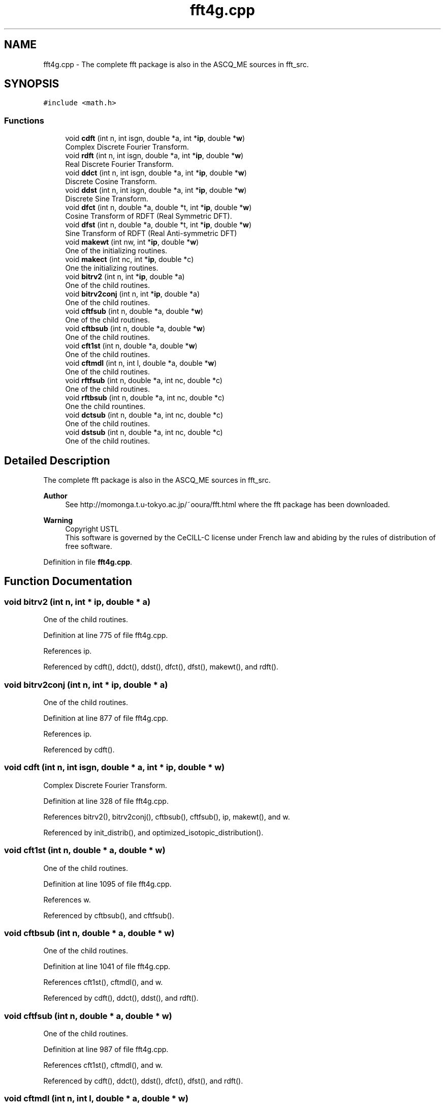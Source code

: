 .TH "fft4g.cpp" 3 "Fri Nov 3 2023" "Version 1.0.6" "ASCQ_ME" \" -*- nroff -*-
.ad l
.nh
.SH NAME
fft4g.cpp \- The complete fft package is also in the ASCQ_ME sources in fft_src\&.  

.SH SYNOPSIS
.br
.PP
\fC#include <math\&.h>\fP
.br

.SS "Functions"

.in +1c
.ti -1c
.RI "void \fBcdft\fP (int n, int isgn, double *a, int *\fBip\fP, double *\fBw\fP)"
.br
.RI "Complex Discrete Fourier Transform\&. "
.ti -1c
.RI "void \fBrdft\fP (int n, int isgn, double *a, int *\fBip\fP, double *\fBw\fP)"
.br
.RI "Real Discrete Fourier Transform\&. "
.ti -1c
.RI "void \fBddct\fP (int n, int isgn, double *a, int *\fBip\fP, double *\fBw\fP)"
.br
.RI "Discrete Cosine Transform\&. "
.ti -1c
.RI "void \fBddst\fP (int n, int isgn, double *a, int *\fBip\fP, double *\fBw\fP)"
.br
.RI "Discrete Sine Transform\&. "
.ti -1c
.RI "void \fBdfct\fP (int n, double *a, double *t, int *\fBip\fP, double *\fBw\fP)"
.br
.RI "Cosine Transform of RDFT (Real Symmetric DFT)\&. "
.ti -1c
.RI "void \fBdfst\fP (int n, double *a, double *t, int *\fBip\fP, double *\fBw\fP)"
.br
.RI "Sine Transform of RDFT (Real Anti-symmetric DFT) "
.ti -1c
.RI "void \fBmakewt\fP (int nw, int *\fBip\fP, double *\fBw\fP)"
.br
.RI "One of the initializing routines\&. "
.ti -1c
.RI "void \fBmakect\fP (int nc, int *\fBip\fP, double *c)"
.br
.RI "One the initializing routines\&. "
.ti -1c
.RI "void \fBbitrv2\fP (int n, int *\fBip\fP, double *a)"
.br
.RI "One of the child routines\&. "
.ti -1c
.RI "void \fBbitrv2conj\fP (int n, int *\fBip\fP, double *a)"
.br
.RI "One of the child routines\&. "
.ti -1c
.RI "void \fBcftfsub\fP (int n, double *a, double *\fBw\fP)"
.br
.RI "One of the child routines\&. "
.ti -1c
.RI "void \fBcftbsub\fP (int n, double *a, double *\fBw\fP)"
.br
.RI "One of the child routines\&. "
.ti -1c
.RI "void \fBcft1st\fP (int n, double *a, double *\fBw\fP)"
.br
.RI "One of the child routines\&. "
.ti -1c
.RI "void \fBcftmdl\fP (int n, int l, double *a, double *\fBw\fP)"
.br
.RI "One of the child routines\&. "
.ti -1c
.RI "void \fBrftfsub\fP (int n, double *a, int nc, double *c)"
.br
.RI "One of the child routines\&. "
.ti -1c
.RI "void \fBrftbsub\fP (int n, double *a, int nc, double *c)"
.br
.RI "One the child rountines\&. "
.ti -1c
.RI "void \fBdctsub\fP (int n, double *a, int nc, double *c)"
.br
.RI "One of the child routines\&. "
.ti -1c
.RI "void \fBdstsub\fP (int n, double *a, int nc, double *c)"
.br
.RI "One of the child routines\&. "
.in -1c
.SH "Detailed Description"
.PP 
The complete fft package is also in the ASCQ_ME sources in fft_src\&. 


.PP
\fBAuthor\fP
.RS 4
See http://momonga.t.u-tokyo.ac.jp/~ooura/fft.html where the fft package has been downloaded\&. 
.RE
.PP
\fBWarning\fP
.RS 4
Copyright USTL
.br
 This software is governed by the CeCILL-C license under French law and abiding by the rules of distribution of free software\&. 
.RE
.PP

.PP
Definition in file \fBfft4g\&.cpp\fP\&.
.SH "Function Documentation"
.PP 
.SS "void bitrv2 (int n, int * ip, double * a)"

.PP
One of the child routines\&. 
.PP
Definition at line 775 of file fft4g\&.cpp\&.
.PP
References ip\&.
.PP
Referenced by cdft(), ddct(), ddst(), dfct(), dfst(), makewt(), and rdft()\&.
.SS "void bitrv2conj (int n, int * ip, double * a)"

.PP
One of the child routines\&. 
.PP
Definition at line 877 of file fft4g\&.cpp\&.
.PP
References ip\&.
.PP
Referenced by cdft()\&.
.SS "void cdft (int n, int isgn, double * a, int * ip, double * w)"

.PP
Complex Discrete Fourier Transform\&. 
.PP
Definition at line 328 of file fft4g\&.cpp\&.
.PP
References bitrv2(), bitrv2conj(), cftbsub(), cftfsub(), ip, makewt(), and w\&.
.PP
Referenced by init_distrib(), and optimized_isotopic_distribution()\&.
.SS "void cft1st (int n, double * a, double * w)"

.PP
One of the child routines\&. 
.PP
Definition at line 1095 of file fft4g\&.cpp\&.
.PP
References w\&.
.PP
Referenced by cftbsub(), and cftfsub()\&.
.SS "void cftbsub (int n, double * a, double * w)"

.PP
One of the child routines\&. 
.PP
Definition at line 1041 of file fft4g\&.cpp\&.
.PP
References cft1st(), cftmdl(), and w\&.
.PP
Referenced by cdft(), ddct(), ddst(), and rdft()\&.
.SS "void cftfsub (int n, double * a, double * w)"

.PP
One of the child routines\&. 
.PP
Definition at line 987 of file fft4g\&.cpp\&.
.PP
References cft1st(), cftmdl(), and w\&.
.PP
Referenced by cdft(), ddct(), ddst(), dfct(), dfst(), and rdft()\&.
.SS "void cftmdl (int n, int l, double * a, double * w)"

.PP
One of the child routines\&. 
.PP
Definition at line 1202 of file fft4g\&.cpp\&.
.PP
References w\&.
.PP
Referenced by cftbsub(), and cftfsub()\&.
.SS "void dctsub (int n, double * a, int nc, double * c)"

.PP
One of the child routines\&. 
.PP
Definition at line 1387 of file fft4g\&.cpp\&.
.PP
Referenced by ddct(), and dfct()\&.
.SS "void ddct (int n, int isgn, double * a, int * ip, double * w)"

.PP
Discrete Cosine Transform\&. 
.PP
Definition at line 404 of file fft4g\&.cpp\&.
.PP
References bitrv2(), cftbsub(), cftfsub(), dctsub(), ip, makect(), makewt(), rftbsub(), rftfsub(), and w\&.
.SS "void ddst (int n, int isgn, double * a, int * ip, double * w)"

.PP
Discrete Sine Transform\&. 
.PP
Definition at line 465 of file fft4g\&.cpp\&.
.PP
References bitrv2(), cftbsub(), cftfsub(), dstsub(), ip, makect(), makewt(), rftbsub(), rftfsub(), and w\&.
.SS "void dfct (int n, double * a, double * t, int * ip, double * w)"

.PP
Cosine Transform of RDFT (Real Symmetric DFT)\&. 
.PP
Definition at line 526 of file fft4g\&.cpp\&.
.PP
References bitrv2(), cftfsub(), dctsub(), ip, makect(), makewt(), rftfsub(), and w\&.
.SS "void dfst (int n, double * a, double * t, int * ip, double * w)"

.PP
Sine Transform of RDFT (Real Anti-symmetric DFT) 
.PP
Definition at line 624 of file fft4g\&.cpp\&.
.PP
References bitrv2(), cftfsub(), dstsub(), ip, makect(), makewt(), rftfsub(), and w\&.
.SS "void dstsub (int n, double * a, int nc, double * c)"

.PP
One of the child routines\&. 
.PP
Definition at line 1410 of file fft4g\&.cpp\&.
.PP
Referenced by ddst(), and dfst()\&.
.SS "void makect (int nc, int * ip, double * c)"

.PP
One the initializing routines\&. 
.PP
Definition at line 751 of file fft4g\&.cpp\&.
.PP
References ip\&.
.PP
Referenced by ddct(), ddst(), dfct(), dfst(), and rdft()\&.
.SS "void makewt (int nw, int * ip, double * w)"

.PP
One of the initializing routines\&. 
.PP
Definition at line 719 of file fft4g\&.cpp\&.
.PP
References bitrv2(), ip, and w\&.
.PP
Referenced by cdft(), ddct(), ddst(), dfct(), dfst(), and rdft()\&.
.SS "void rdft (int n, int isgn, double * a, int * ip, double * w)"

.PP
Real Discrete Fourier Transform\&. 
.PP
Definition at line 355 of file fft4g\&.cpp\&.
.PP
References bitrv2(), cftbsub(), cftfsub(), ip, makect(), makewt(), rftbsub(), rftfsub(), and w\&.
.SS "void rftbsub (int n, double * a, int nc, double * c)"

.PP
One the child rountines\&. 
.PP
Definition at line 1358 of file fft4g\&.cpp\&.
.PP
Referenced by ddct(), ddst(), and rdft()\&.
.SS "void rftfsub (int n, double * a, int nc, double * c)"

.PP
One of the child routines\&. 
.PP
Definition at line 1331 of file fft4g\&.cpp\&.
.PP
Referenced by ddct(), ddst(), dfct(), dfst(), and rdft()\&.
.SH "Author"
.PP 
Generated automatically by Doxygen for ASCQ_ME from the source code\&.
